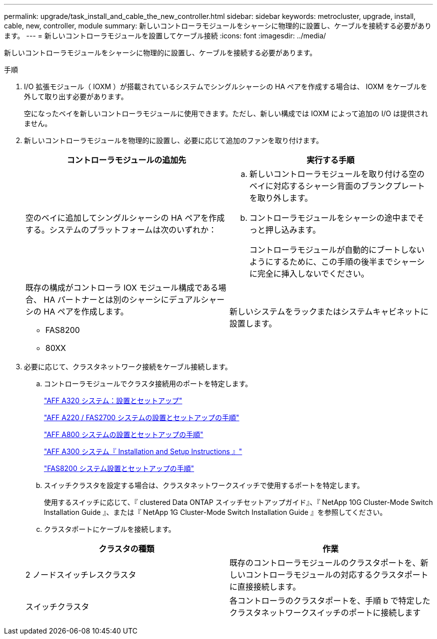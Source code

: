 ---
permalink: upgrade/task_install_and_cable_the_new_controller.html 
sidebar: sidebar 
keywords: metrocluster, upgrade, install, cable, new, controller, module 
summary: 新しいコントローラモジュールをシャーシに物理的に設置し、ケーブルを接続する必要があります。 
---
= 新しいコントローラモジュールを設置してケーブル接続
:icons: font
:imagesdir: ../media/


[role="lead"]
新しいコントローラモジュールをシャーシに物理的に設置し、ケーブルを接続する必要があります。

.手順
. I/O 拡張モジュール（ IOXM ）が搭載されているシステムでシングルシャーシの HA ペアを作成する場合は、 IOXM をケーブルを外して取り出す必要があります。
+
空になったベイを新しいコントローラモジュールに使用できます。ただし、新しい構成では IOXM によって追加の I/O は提供されません。

. 新しいコントローラモジュールを物理的に設置し、必要に応じて追加のファンを取り付けます。
+
|===
| コントローラモジュールの追加先 | 実行する手順 


 a| 
空のベイに追加してシングルシャーシの HA ペアを作成する。システムのプラットフォームは次のいずれか：
 a| 
.. 新しいコントローラモジュールを取り付ける空のベイに対応するシャーシ背面のブランクプレートを取り外します。
.. コントローラモジュールをシャーシの途中までそっと押し込みます。
+
コントローラモジュールが自動的にブートしないようにするために、この手順の後半までシャーシに完全に挿入しないでください。





 a| 
既存の構成がコントローラ IOX モジュール構成である場合、 HA パートナーとは別のシャーシにデュアルシャーシの HA ペアを作成します。

** FAS8200
** 80XX

 a| 
新しいシステムをラックまたはシステムキャビネットに設置します。

|===
. 必要に応じて、クラスタネットワーク接続をケーブル接続します。
+
.. コントローラモジュールでクラスタ接続用のポートを特定します。
+
https://docs.netapp.com/platstor/topic/com.netapp.doc.hw-a320-install-setup/home.html["AFF A320 システム：設置とセットアップ"]

+
https://library.netapp.com/ecm/ecm_download_file/ECMLP2842666["AFF A220 / FAS2700 システムの設置とセットアップの手順"]

+
https://library.netapp.com/ecm/ecm_download_file/ECMLP2842668["AFF A800 システムの設置とセットアップの手順"]

+
https://library.netapp.com/ecm/ecm_download_file/ECMLP2469722["AFF A300 システム『 Installation and Setup Instructions 』"]

+
https://library.netapp.com/ecm/ecm_download_file/ECMLP2316769["FAS8200 システム設置とセットアップの手順"]

.. スイッチクラスタを設定する場合は、クラスタネットワークスイッチで使用するポートを特定します。
+
使用するスイッチに応じて、『 clustered Data ONTAP スイッチセットアップガイド』、『 NetApp 10G Cluster-Mode Switch Installation Guide 』、または『 NetApp 1G Cluster-Mode Switch Installation Guide 』を参照してください。

.. クラスタポートにケーブルを接続します。


+
|===
| クラスタの種類 | 作業 


 a| 
2 ノードスイッチレスクラスタ
 a| 
既存のコントローラモジュールのクラスタポートを、新しいコントローラモジュールの対応するクラスタポートに直接接続します。



 a| 
スイッチクラスタ
 a| 
各コントローラのクラスタポートを、手順 b で特定したクラスタネットワークスイッチのポートに接続します

|===

